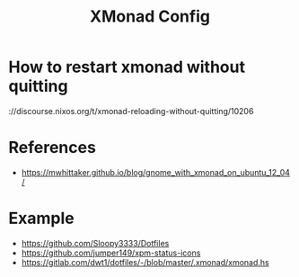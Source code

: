 #+TITLE: XMonad Config

* How to restart xmonad without quitting
\https://discourse.nixos.org/t/xmonad-reloading-without-quitting/10206

* References
- https://mwhittaker.github.io/blog/gnome_with_xmonad_on_ubuntu_12_04/

* Example
- https://github.com/Sloopy3333/Dotfiles
- https://github.com/jumper149/xpm-status-icons
- https://gitlab.com/dwt1/dotfiles/-/blob/master/.xmonad/xmonad.hs
